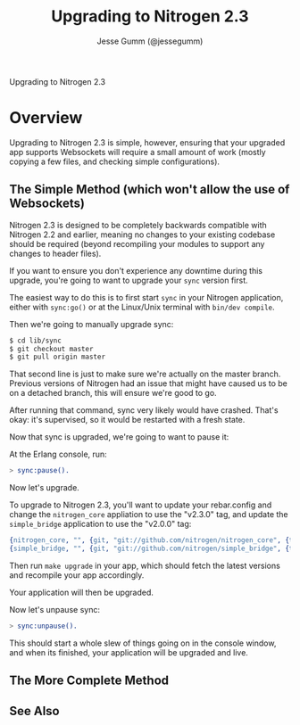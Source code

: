 # vim: ts=2 sw=2 et ft=org
#+STYLE: <LINK href="stylesheet.css" rel="stylesheet" type="text/css" />
#+TITLE: Upgrading to Nitrogen 2.3
#+AUTHOR: Jesse Gumm (@jessegumm)
#+OPTIONS:   H:2 num:1 toc:1 \n:nil @:t ::t |:t ^:t -:t f:t *:t <:t
#+EMAIL: 

#+TEXT: [[http://nitrogenproject.com][Home]] | [[file:./index.org][Getting Started]] | [[file:./api.org][API]] | [[file:./elements.org][Elements]] | [[file:./actions.org][Actions]] | [[file:./validators.org][Validators]] | [[file:./handlers.org][Handlers]] | [[file:./config.org][Configuration Options]] | [[file:../plugins.org][Plugins]] | [[file:./jquery_mobile_integration.org][Mobile]] | [[file:./troubleshooting.org][Troubleshooting]] | [[file:./about.org][About]]
#+HTML: <div class=headline>Upgrading to Nitrogen 2.3</div>

* Overview

  Upgrading to Nitrogen 2.3 is simple, however, ensuring that your upgraded app
  supports Websockets will require a small amount of work (mostly copying a few
  files, and checking simple configurations).

** The Simple Method (which won't allow the use of Websockets)

   Nitrogen 2.3 is designed to be completely backwards compatible with Nitrogen
   2.2 and earlier, meaning no changes to your existing codebase should be
   required (beyond recompiling your modules to support any changes to header
   files).

   If you want to ensure you don't experience any downtime during this upgrade,
   you're going to want to upgrade your =sync= version first.

   The easiest way to do this is to first start =sync= in your Nitrogen
   application, either with =sync:go()= or at the Linux/Unix terminal with
   =bin/dev compile=.

   Then we're going to manually upgrade sync:

#+BEGIN_SRC bash
$ cd lib/sync
$ git checkout master
$ git pull origin master
#+END_SRC

   That second line is just to make sure we're actually on the master branch.
   Previous versions of Nitrogen had an issue that might have caused us to be
   on a detached branch, this will ensure we're good to go.
  
   After running that command, sync very likely would have crashed. That's
   okay: it's supervised, so it would be restarted with a fresh state.

   Now that sync is upgraded, we're going to want to pause it:

   At the Erlang console, run:

#+BEGIN_SRC erlang
> sync:pause().
#+END_SRC

   Now let's upgrade.

   To upgrade to Nitrogen 2.3, you'll want to update your rebar.config and
   change the =nitrogen_core= appliation to use the "v2.3.0" tag, and update
   the =simple_bridge= application to use the "v2.0.0" tag:

#+BEGIN_SRC erlang
  {nitrogen_core, "", {git, "git://github.com/nitrogen/nitrogen_core", {tag, "v2.3.0"}}},
  {simple_bridge, "", {git, "git://github.com/nitrogen/simple_bridge", {tag, "v2.0.0"}}},
#+END_SRC
  
   Then run =make upgrade= in your app, which should fetch the latest versions
   and recompile your app accordingly.

   Your application will then be upgraded.

   Now let's unpause sync:

#+BEGIN_SRC erlang
> sync:unpause().
#+END_SRC

   This should start a whole slew of things going on in the console window, and
   when its finished, your application will be upgraded and live.

** The More Complete Method

** See Also


